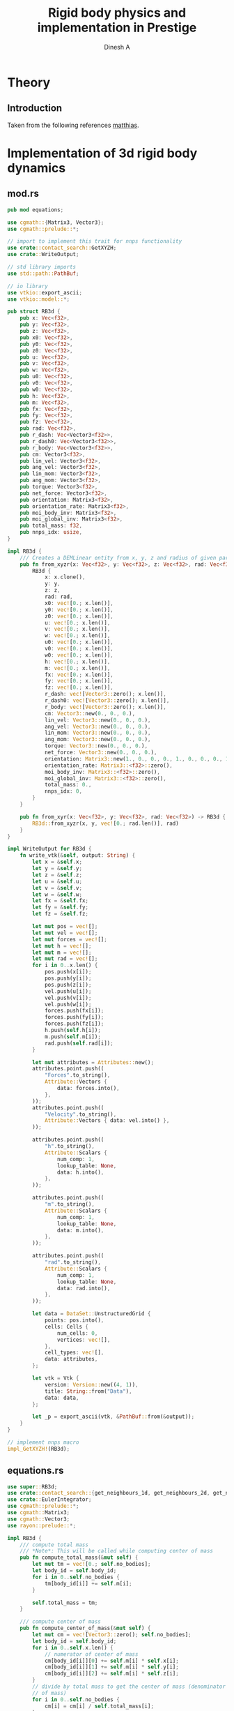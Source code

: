 #+startup: hideblocks
#+startup: content
#+TITLE: Rigid body physics and implementation in Prestige
#+AUTHOR: Dinesh A
#+EMAIL: adepu.dinesh.a@gmail.com

* Theory

** Introduction
   Taken from the following references [[http://matthias-mueller-fischer.ch/realtimephysics/coursenotes.pdf][matthias]].


* Implementation of 3d rigid body dynamics


** mod.rs
   :PROPERTIES:
   :header-args: :tangle mod.rs :comments link
   :END:

  #+BEGIN_SRC rust
pub mod equations;

use cgmath::{Matrix3, Vector3};
use cgmath::prelude::*;

// import to implement this trait for nnps functionality
use crate::contact_search::GetXYZH;
use crate::WriteOutput;

// std library imports
use std::path::PathBuf;

// io library
use vtkio::export_ascii;
use vtkio::model::*;

pub struct RB3d {
    pub x: Vec<f32>,
    pub y: Vec<f32>,
    pub z: Vec<f32>,
    pub x0: Vec<f32>,
    pub y0: Vec<f32>,
    pub z0: Vec<f32>,
    pub u: Vec<f32>,
    pub v: Vec<f32>,
    pub w: Vec<f32>,
    pub u0: Vec<f32>,
    pub v0: Vec<f32>,
    pub w0: Vec<f32>,
    pub h: Vec<f32>,
    pub m: Vec<f32>,
    pub fx: Vec<f32>,
    pub fy: Vec<f32>,
    pub fz: Vec<f32>,
    pub rad: Vec<f32>,
    pub r_dash: Vec<Vector3<f32>>,
    pub r_dash0: Vec<Vector3<f32>>,
    pub r_body: Vec<Vector3<f32>>,
    pub cm: Vector3<f32>,
    pub lin_vel: Vector3<f32>,
    pub ang_vel: Vector3<f32>,
    pub lin_mom: Vector3<f32>,
    pub ang_mom: Vector3<f32>,
    pub torque: Vector3<f32>,
    pub net_force: Vector3<f32>,
    pub orientation: Matrix3<f32>,
    pub orientation_rate: Matrix3<f32>,
    pub moi_body_inv: Matrix3<f32>,
    pub moi_global_inv: Matrix3<f32>,
    pub total_mass: f32,
    pub nnps_idx: usize,
}

impl RB3d {
    /// Creates a DEMLinear entity from x, y, z and radius of given particles
    pub fn from_xyzr(x: Vec<f32>, y: Vec<f32>, z: Vec<f32>, rad: Vec<f32>) -> RB3d {
        RB3d {
            x: x.clone(),
            y: y,
            z: z,
            rad: rad,
            x0: vec![0.; x.len()],
            y0: vec![0.; x.len()],
            z0: vec![0.; x.len()],
            u: vec![0.; x.len()],
            v: vec![0.; x.len()],
            w: vec![0.; x.len()],
            u0: vec![0.; x.len()],
            v0: vec![0.; x.len()],
            w0: vec![0.; x.len()],
            h: vec![0.; x.len()],
            m: vec![0.; x.len()],
            fx: vec![0.; x.len()],
            fy: vec![0.; x.len()],
            fz: vec![0.; x.len()],
            r_dash: vec![Vector3::zero(); x.len()],
            r_dash0: vec![Vector3::zero(); x.len()],
            r_body: vec![Vector3::zero(); x.len()],
            cm: Vector3::new(0., 0., 0.),
            lin_vel: Vector3::new(0., 0., 0.),
            ang_vel: Vector3::new(0., 0., 0.),
            lin_mom: Vector3::new(0., 0., 0.),
            ang_mom: Vector3::new(0., 0., 0.),
            torque: Vector3::new(0., 0., 0.),
            net_force: Vector3::new(0., 0., 0.),
            orientation: Matrix3::new(1., 0., 0., 0., 1., 0., 0., 0., 1.),
            orientation_rate: Matrix3::<f32>::zero(),
            moi_body_inv: Matrix3::<f32>::zero(),
            moi_global_inv: Matrix3::<f32>::zero(),
            total_mass: 0.,
            nnps_idx: 0,
        }
    }

    pub fn from_xyr(x: Vec<f32>, y: Vec<f32>, rad: Vec<f32>) -> RB3d {
        RB3d::from_xyzr(x, y, vec![0.; rad.len()], rad)
    }
}

impl WriteOutput for RB3d {
    fn write_vtk(&self, output: String) {
        let x = &self.x;
        let y = &self.y;
        let z = &self.z;
        let u = &self.u;
        let v = &self.v;
        let w = &self.w;
        let fx = &self.fx;
        let fy = &self.fy;
        let fz = &self.fz;

        let mut pos = vec![];
        let mut vel = vec![];
        let mut forces = vec![];
        let mut h = vec![];
        let mut m = vec![];
        let mut rad = vec![];
        for i in 0..x.len() {
            pos.push(x[i]);
            pos.push(y[i]);
            pos.push(z[i]);
            vel.push(u[i]);
            vel.push(v[i]);
            vel.push(w[i]);
            forces.push(fx[i]);
            forces.push(fy[i]);
            forces.push(fz[i]);
            h.push(self.h[i]);
            m.push(self.m[i]);
            rad.push(self.rad[i]);
        }

        let mut attributes = Attributes::new();
        attributes.point.push((
            "Forces".to_string(),
            Attribute::Vectors {
                data: forces.into(),
            },
        ));
        attributes.point.push((
            "Velocity".to_string(),
            Attribute::Vectors { data: vel.into() },
        ));

        attributes.point.push((
            "h".to_string(),
            Attribute::Scalars {
                num_comp: 1,
                lookup_table: None,
                data: h.into(),
            },
        ));

        attributes.point.push((
            "m".to_string(),
            Attribute::Scalars {
                num_comp: 1,
                lookup_table: None,
                data: m.into(),
            },
        ));

        attributes.point.push((
            "rad".to_string(),
            Attribute::Scalars {
                num_comp: 1,
                lookup_table: None,
                data: rad.into(),
            },
        ));

        let data = DataSet::UnstructuredGrid {
            points: pos.into(),
            cells: Cells {
                num_cells: 0,
                vertices: vec![],
            },
            cell_types: vec![],
            data: attributes,
        };

        let vtk = Vtk {
            version: Version::new((4, 1)),
            title: String::from("Data"),
            data: data,
        };

        let _p = export_ascii(vtk, &PathBuf::from(&output));
    }
}

// implement nnps macro
impl_GetXYZH!(RB3d);
  #+END_SRC


** equations.rs
   #+NAME: rigid_bod_equations
   #+BEGIN_SRC rust :tangle equations.rs :comments link
use super::RB3d;
use crate::contact_search::{get_neighbours_1d, get_neighbours_2d, get_neighbours_3d, NNPS};
use crate::EulerIntegrator;
use cgmath::prelude::*;
use cgmath::Matrix3;
use cgmath::Vector3;
use rayon::prelude::*;

impl RB3d {
    /// compute total mass
    /// *Note*: This will be called while computing center of mass
    pub fn compute_total_mass(&mut self) {
        let mut tm = vec![0.; self.no_bodies];
        let body_id = self.body_id;
        for i in 0..self.no_bodies {
            tm[body_id[i]] += self.m[i];
        }

        self.total_mass = tm;
    }

    /// compute center of mass
    pub fn compute_center_of_mass(&mut self) {
        let mut cm = vec![Vector3::zero(); self.no_bodies];
        let body_id = self.body_id;
        for i in 0..self.x.len() {
            // numerator of center of mass
            cm[body_id[i]][0] += self.m[i] * self.x[i];
            cm[body_id[i]][1] += self.m[i] * self.y[i];
            cm[body_id[i]][2] += self.m[i] * self.z[i];
        }
        // divide by total mass to get the center of mass (denominator of center
        // of mass)
        for i in 0..self.no_bodies {
            cm[i] = cm[i] / self.total_mass[i];
        }
    }
    /// compute Moment of inertia tensor
    /// Refer htp://www.kwon3d.com/theory/moi/iten.html
    pub fn compute_moment_of_inertia(&mut self) {
        // set the orientation of the body
        self.orientation = Matrix3::new(1., 0., 0., 0., 1., 0., 0., 0., 1.);
        let x = &self.x;
        let y = &self.y;
        let z = &self.z;
        let m = &self.m;
        let mut moi = Matrix3::zero();
        let mut i_xx = 0.;
        let mut i_yy = 0.;
        let mut i_zz = 0.;
        let mut i_xy = 0.;
        let mut i_xz = 0.;
        let mut i_yz = 0.;
        let i_yx;
        let i_zx;
        let i_zy;
        let mut xi;
        let mut yi;
        let mut zi;
        let mut mi;

        for i in 0..self.x.len() {
            xi = x[i] - self.cm[0];
            yi = y[i] - self.cm[1];
            zi = z[i] - self.cm[2];
            mi = m[i];
            i_xx += mi * (yi.powf(2.) + zi.powf(2.));
            i_yy += mi * (xi.powf(2.) + zi.powf(2.));
            i_zz += mi * (xi.powf(2.) + yi.powf(2.));
            i_xy += -mi * xi * yi;
            i_xz += -mi * xi * zi;
            i_yz += -mi * yi * zi;
        }
        // set the symmetric terms
        i_yx = i_xy;
        i_zx = i_xz;
        i_zy = i_yz;

        // set the moment of inertia. The matrix3 is in column major order
        // set the first column
        moi[0] = Vector3::new(i_xx, i_yx, i_zx);
        moi[1] = Vector3::new(i_xy, i_yy, i_zy);
        moi[2] = Vector3::new(i_xz, i_yz, i_zz);

        // find the inverse
        self.moi_body_inv = moi.invert().unwrap();
        self.moi_global_inv = self.orientation * moi.invert().unwrap();
    }

    pub fn save_initial_position_vectors(&mut self) {
        for i in 0..self.x.len() {
            self.r_body[i] = Vector3::new(
                self.x[i] - self.cm[0],
                self.y[i] - self.cm[1],
                self.z[i] - self.cm[2],
            );
        }
        self.r_dash = self.r_body.clone();
        self.r_dash0 = self.r_body.clone();
    }

    pub fn update_ang_vel(&mut self) {
        self.ang_vel = self.moi_global_inv * self.ang_mom;
    }

    pub fn initialize(&mut self) {
        // compute total mass
        self.compute_total_mass();
        // compute center of mass
        self.compute_center_of_mass();
        // compute center of mass
        self.compute_moment_of_inertia();
        // save the body coordinate system position vectors
        self.save_initial_position_vectors();
    }
}

pub fn apply_gravity(
    d_m: &[f32],
    d_fx: &mut [f32],
    d_fy: &mut [f32],
    d_fz: &mut [f32],
    gx: f32,
    gy: f32,
    gz: f32,
) {
    for i in 0..d_fx.len() {
        d_fx[i] = gx * d_m[i];
        d_fy[i] = gy * d_m[i];
        d_fz[i] = gz * d_m[i];
    }
}

pub fn linear_interparticle_force(
    d_x: &[f32],
    d_y: &[f32],
    d_z: &[f32],
    d_u: &[f32],
    d_v: &[f32],
    d_w: &[f32],
    d_rad: &[f32],
    d_fx: &mut [f32],
    d_fy: &mut [f32],
    d_fz: &mut [f32],

    s_x: &[f32],
    s_y: &[f32],
    s_z: &[f32],
    s_u: &[f32],
    s_v: &[f32],
    s_w: &[f32],
    s_rad: &[f32],
    s_nnps_id: usize,

    nnps: &NNPS,
    k_n: f32,
    eta_n: f32,
) {
    d_fx.par_iter_mut()
        .zip(d_fy.par_iter_mut().zip(d_fz.par_iter_mut().enumerate()))
        .for_each(|(d_fx_i, (d_fy_i, (i, d_fz_i)))| {
            let mut xij = Vector3::new(0., 0., 0.);
            let mut nij;
            let mut vij: Vector3<f32> = Vector3::new(0., 0., 0.);
            let mut vij_n: Vector3<f32>;
            let mut fij_n = Vector3::new(0., 0., 0.);

            let mut rij;
            let mut overlap_n;
            let nbrs = match nnps.dim {
                1 => get_neighbours_1d(d_x[i], d_y[i], d_z[i], s_nnps_id, &nnps),
                2 => get_neighbours_2d(d_x[i], d_y[i], d_z[i], s_nnps_id, &nnps),
                3 => get_neighbours_3d(d_x[i], d_y[i], d_z[i], s_nnps_id, &nnps),
                _ => panic!("Dimensions are wrong"),
            };

            for &j in nbrs.iter() {
                // Reset the forces for next contact
                fij_n[0] = 0.;
                fij_n[1] = 0.;
                fij_n[2] = 0.;

                xij[0] = s_x[j] - d_x[i];
                xij[1] = s_y[j] - d_y[i];
                xij[2] = s_z[j] - d_z[i];
                rij = xij.magnitude();

                // eliminate self interaction
                if rij > 1e-12 {
                    // overlap amount
                    overlap_n = d_rad[i] + s_rad[j] - rij;
                    if overlap_n > 0. {
                        // normal vector from i to j
                        // Be careful about this
                        nij = xij / rij;

                        // Relative velocity particle i w.r.t j is uij
                        vij[0] = d_u[i] - s_u[j];
                        vij[1] = d_v[i] - s_v[j];
                        vij[2] = d_w[i] - s_w[j];

                        // normal velocity is
                        vij_n = vij.dot(nij) * nij;

                        // --------------------------------
                        // normal force due to the normal overlap
                        fij_n = -k_n * overlap_n * nij - eta_n * vij_n;

                        *d_fx_i += fij_n[0];
                        *d_fy_i += fij_n[1];
                        *d_fz_i += fij_n[2];
                    }
                }
            }
        });
}

fn normalize_matrix3(mat: &mut Matrix3<f32>) {
    // refer htts://cg.informatik.uni-freiburg.de/course_notes/sim_06_rigidBodies.pdf
    let b1 = mat.x / mat.x.magnitude();
    let b2 = mat.y - b1.dot(mat.y) * b1;
    let b2 = b2 / b2.magnitude();
    let b3 = mat.z - b1.dot(mat.z) * b1 - b2.dot(mat.z) * b2;
    let b3 = b3 / b3.magnitude();
    // setup the normalized matrix
    mat.x = b1;
    mat.y = b2;
    mat.z = b3;
}

impl EulerIntegrator for RB3d {
    fn euler_stage_1(&mut self, dt: f32) {
        // aggregate all the forces to act at center of mass, and similar
        // way compute the torque
        let mut f = Vector3::zero();
        let mut fi;
        let mut trq = Vector3::zero();
        for i in 0..self.x.len() {
            fi = Vector3::new(self.fx[i], self.fy[i], self.fz[i]);
            f += fi;
            trq += self.r_dash[i].cross(fi);
        }
        // set the total force and torque
        self.net_force = f;
        self.torque = trq;
        // evolve the center of mass and center of mass velocity to next time step (t + dt)
        self.lin_vel += f * dt;
        self.cm += self.lin_vel * dt;
        // Evolve orientation to next time step (t + dt)
        self.orientation +=
            dt * Matrix3::new(
                // first column
                0.,
                self.ang_vel[2],
                -self.ang_vel[1],
                // second column
                -self.ang_vel[2],
                0.,
                self.ang_vel[0],
                // third column
                self.ang_vel[1],
                -self.ang_vel[0],
                0.,
            ) * self.orientation;
        // normalize the orientation matrix
        normalize_matrix3(&mut self.orientation);

        // update angular momentum
        self.ang_mom += dt * trq;

        // compute the moment of inertia at current time by using
        // angular momentum and rotation matrix at time t+dt
        self.moi_global_inv = self.orientation * self.moi_body_inv * self.orientation.transpose();

        // Update the angular velocity from the angular momentum at time
        // t + dt and the moi tensor at time t + dt
        self.ang_vel = self.moi_global_inv * self.ang_mom;

        // Update the position vectors from center of mass to the partices
        // r_dash
        let r_dash = &mut self.r_dash;
        let r_body = &self.r_body;
        for i in 0..self.x.len() {
            r_dash[i] = self.orientation * r_body[i];
            self.x[i] = self.cm[0] + r_dash[i][0];
            self.y[i] = self.cm[1] + r_dash[i][1];
            self.z[i] = self.cm[2] + r_dash[i][2];
            // velocity due to angular effect
            let tmp = self.ang_vel.cross(r_dash[i]);
            self.u[i] = self.lin_vel[0] + tmp[0];
            self.v[i] = self.lin_vel[1] + tmp[1];
            self.w[i] = self.lin_vel[2] + tmp[2];
        }
    }
}
   #+END_SRC



* Usage

** Example 1
  #+BEGIN_SRC rust :tangle ../../../examples/rb_1.rs :comments link
extern crate prestige;
extern crate simple_shapes;
extern crate indicatif;

// crates imports
use prestige::{
    contact_search::{stash_3d, WorldBounds, NNPS},
    EulerIntegrator, WriteOutput,
    physics::rigid_body::{RB3d, equations::{linear_interparticle_force, apply_gravity}}
};

// external crate imports
use indicatif::{ProgressBar, ProgressStyle};
use simple_shapes::{grid_arange_3d, tank_3d};

// std imports
use std::fs;


fn create_entites(spacing : f32) -> (RB3d, RB3d){
    // Create the cube and the tank
    let (xc, yc, zc) = grid_arange_3d(1., 2., spacing, 0.5, 1.5, spacing, 1., 2., spacing);
    let rc = vec![spacing / 2.; xc.len()];
    let mut cube = RB3d::from_xyzr(xc.clone(), yc, zc, rc);
    let rho_c = 2000.;
    let mc = rho_c * spacing.powf(3.);
    cube.m = vec![mc; xc.len()];
    cube.nnps_idx = 0;
    let (xt, yt, zt) = tank_3d(-1.1, 3., spacing, -1.1, 3., spacing, -1., 3., spacing, 2);
    let rt = vec![spacing / 2.; xt.len()];
    let mut tank = RB3d::from_xyzr(xt.clone(), yt, zt, rt);
    let rho_t = 2000.;
    let mt = rho_t * spacing.powf(3.);
    tank.m = vec![mt; xt.len()];
    tank.nnps_idx = 1;

    // Compute the predefined quantities
    cube.initialize();
    tank.initialize();

    (cube, tank)
}

fn print_no_part(pars: Vec<&Vec<f32>>){
    let mut total_pars = 0;
    for x in pars{
        total_pars += x.len();
    }
    println!("Total particles {}", total_pars);
}


fn main() {
    let spacing = 0.1;
    // dimension
    let dim = 3;

    // particles
    let (mut body, tank) = create_entites(spacing);

    let kn = 1e5;

    print_no_part(vec![&body.x, &tank.x]);

    // setup nnps
    let world_bounds = WorldBounds::new(-1.1, 3.1, -1.1, 4.1, -1.0, 4.0, spacing);
    let mut nnps = NNPS::new(2, &world_bounds, dim);

    // solver data
    let dt = 1e-4;
    let mut t = 0.;
    let tf = 1.;
    let mut step_no = 0;
    let pfreq = 10;

    let project_root = env!("CARGO_MANIFEST_DIR");
    let dir_name = project_root.to_owned() + "/rb_1_output";
    let _p = fs::create_dir(&dir_name);

    // create a progress bar
    let total_steps = (tf / dt) as u64;
    let pb = ProgressBar::new(total_steps);
    pb.set_style(ProgressStyle::default_bar()
                 .template("{spinner:.green} [{elapsed_precise}] [{bar:40.cyan/blue}] ({eta})")
                 .progress_chars("#>-"));
    while t < tf {
        // stash the particles into the world's cells
        stash_3d(vec![&body, &tank], &mut nnps);

        apply_gravity(&body.m, &mut body.fx, &mut body.fy, &mut body.fz, 0.0, -9.81, 0.0);
        linear_interparticle_force(
            &body.x, &body.y, &body.z,
            &body.u, &body.v, &body.w, &body.rad,
            &mut body.fx, &mut body.fy, &mut body.fz,

            &tank.x, &tank.y, &tank.z,
            &tank.u, &tank.v, &tank.w, &tank.rad, tank.nnps_idx,

            &nnps, kn, 5.
        );

        body.euler_stage_1(dt);

        if step_no % pfreq == 0 {
            tank.write_vtk(format!("{}/tank_{}.vtk", &dir_name, step_no));
            body.write_vtk(format!("{}/body_{}.vtk", &dir_name, step_no));
        }
        step_no += 1;
        t += dt;

        // progress bar increment
        pb.inc(1);
    }
    pb.finish_with_message("Simulation succesfully completed");
}
  #+END_SRC
** Examples
   You can find more documented examples at [[https://github.com/dineshadepu/scripts][scripts]].
